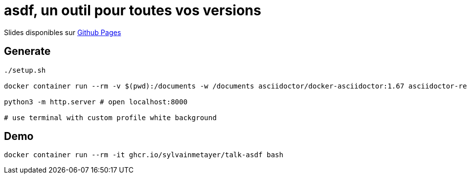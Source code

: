 = asdf, un outil pour toutes vos versions

Slides disponibles sur https://sylvainmetayer.github.io/talk-asdf/#/[Github Pages]

== Generate

[source,bash]
----
./setup.sh

docker container run --rm -v $(pwd):/documents -w /documents asciidoctor/docker-asciidoctor:1.67 asciidoctor-revealjs -r asciidoctor-diagram index.adoc

python3 -m http.server # open localhost:8000

# use terminal with custom profile white background
----

== Demo

`docker container run --rm -it ghcr.io/sylvainmetayer/talk-asdf bash`